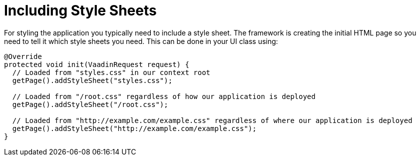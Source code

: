 ifdef::env-github[:outfilesuffix: .asciidoc]
= Including Style Sheets

For styling the application you typically need to include a style sheet. The framework is creating the initial HTML page so you need to tell it which style sheets you need. This can be done in your UI class using:

[source,java]
----
@Override
protected void init(VaadinRequest request) {
  // Loaded from "styles.css" in our context root
  getPage().addStyleSheet("styles.css");

  // Loaded from "/root.css" regardless of how our application is deployed
  getPage().addStyleSheet("/root.css");

  // Loaded from "http://example.com/example.css" regardless of where our application is deployed
  getPage().addStyleSheet("http://example.com/example.css");
}
----
